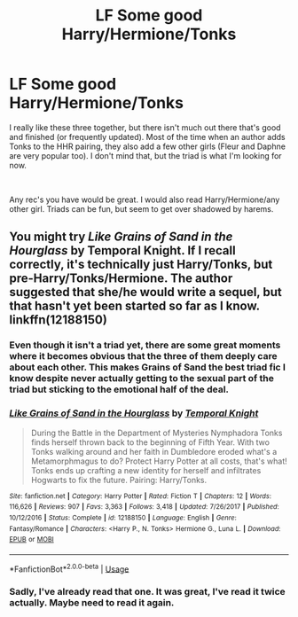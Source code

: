 #+TITLE: LF Some good Harry/Hermione/Tonks

* LF Some good Harry/Hermione/Tonks
:PROPERTIES:
:Author: drmdub
:Score: 9
:DateUnix: 1535948575.0
:DateShort: 2018-Sep-03
:FlairText: Request
:END:
I really like these three together, but there isn't much out there that's good and finished (or frequently updated). Most of the time when an author adds Tonks to the HHR pairing, they also add a few other girls (Fleur and Daphne are very popular too). I don't mind that, but the triad is what I'm looking for now.

​

Any rec's you have would be great. I would also read Harry/Hermione/any other girl. Triads can be fun, but seem to get over shadowed by harems.


** You might try /Like Grains of Sand in the Hourglass/ by Temporal Knight. If I recall correctly, it's technically just Harry/Tonks, but pre-Harry/Tonks/Hermione. The author suggested that she/he would write a sequel, but that hasn't yet been started so far as I know. linkffn(12188150)
:PROPERTIES:
:Score: 8
:DateUnix: 1535950597.0
:DateShort: 2018-Sep-03
:END:

*** Even though it isn't a triad yet, there are some great moments where it becomes obvious that the three of them deeply care about each other. This makes Grains of Sand the best triad fic I know despite never actually getting to the sexual part of the triad but sticking to the emotional half of the deal.
:PROPERTIES:
:Author: Hellstrike
:Score: 6
:DateUnix: 1535975379.0
:DateShort: 2018-Sep-03
:END:


*** [[https://www.fanfiction.net/s/12188150/1/][*/Like Grains of Sand in the Hourglass/*]] by [[https://www.fanfiction.net/u/1057022/Temporal-Knight][/Temporal Knight/]]

#+begin_quote
  During the Battle in the Department of Mysteries Nymphadora Tonks finds herself thrown back to the beginning of Fifth Year. With two Tonks walking around and her faith in Dumbledore eroded what's a Metamorphmagus to do? Protect Harry Potter at all costs, that's what! Tonks ends up crafting a new identity for herself and infiltrates Hogwarts to fix the future. Pairing: Harry/Tonks.
#+end_quote

^{/Site/:} ^{fanfiction.net} ^{*|*} ^{/Category/:} ^{Harry} ^{Potter} ^{*|*} ^{/Rated/:} ^{Fiction} ^{T} ^{*|*} ^{/Chapters/:} ^{12} ^{*|*} ^{/Words/:} ^{116,626} ^{*|*} ^{/Reviews/:} ^{907} ^{*|*} ^{/Favs/:} ^{3,363} ^{*|*} ^{/Follows/:} ^{3,418} ^{*|*} ^{/Updated/:} ^{7/26/2017} ^{*|*} ^{/Published/:} ^{10/12/2016} ^{*|*} ^{/Status/:} ^{Complete} ^{*|*} ^{/id/:} ^{12188150} ^{*|*} ^{/Language/:} ^{English} ^{*|*} ^{/Genre/:} ^{Fantasy/Romance} ^{*|*} ^{/Characters/:} ^{<Harry} ^{P.,} ^{N.} ^{Tonks>} ^{Hermione} ^{G.,} ^{Luna} ^{L.} ^{*|*} ^{/Download/:} ^{[[http://www.ff2ebook.com/old/ffn-bot/index.php?id=12188150&source=ff&filetype=epub][EPUB]]} ^{or} ^{[[http://www.ff2ebook.com/old/ffn-bot/index.php?id=12188150&source=ff&filetype=mobi][MOBI]]}

--------------

*FanfictionBot*^{2.0.0-beta} | [[https://github.com/tusing/reddit-ffn-bot/wiki/Usage][Usage]]
:PROPERTIES:
:Author: FanfictionBot
:Score: 1
:DateUnix: 1535950616.0
:DateShort: 2018-Sep-03
:END:


*** Sadly, I've already read that one. It was great, I've read it twice actually. Maybe need to read it again.
:PROPERTIES:
:Author: drmdub
:Score: 1
:DateUnix: 1535983339.0
:DateShort: 2018-Sep-03
:END:
